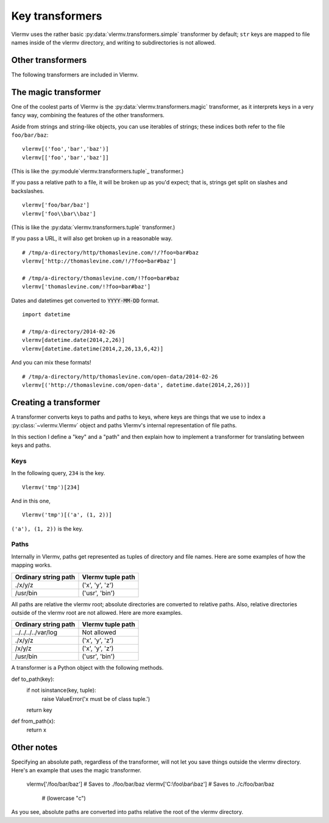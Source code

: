 Key transformers
----------------------------
Vlermv uses the rather basic :py:data:`vlermv.transformers.simple`
transformer by default; ``str`` keys are mapped to file names inside of the
vlermv directory, and writing to subdirectories is not allowed.

Other transformers
~~~~~~~~~~~~~~~~~~~~~~~~~~~~~~~~~~~~~
.. py:module:: vlermv.transformers

The following transformers are included in Vlermv.

.. py:data:: vlermv.transformers.magic

   Magically figure out a reasonable file name.

.. py:data:: vlermv.transformers.base64

   File name is the base 64 encoding of the key.

.. py:data:: vlermv.transformers.tuple

   Key must be a tuple; the right most element becomes a file name,
   and the preceding elements are directories.

.. py:data:: vlermv.transformers.simple

   Key is used as the file name directory. It must be a string without slashes.

.. py:data:: vlermv.transformers.slash

   Like simple, except that slashes may be used to separate directories

.. py:data:: vlermv.transformers.backslash

   Like simple, except that backslashes may be used to separate directories

The magic transformer
~~~~~~~~~~~~~~~~~~~~~~~~~
One of the coolest parts of Vlermv is the
:py:data:`vlermv.transformers.magic` transformer, as it interprets
keys in a very fancy way, combining the features of the
other transformers.

Aside from strings and string-like objects,
you can use iterables of strings; these indices both refer
to the file ``foo/bar/baz``::

    vlermv[('foo','bar','baz')]
    vlermv[['foo','bar','baz']]

(This is like the :py:module`vlermv.transformers.tuple`_ transformer.)

If you pass a relative path to a file, it will be broken up as you'd expect;
that is, strings get split on slashes and backslashes. ::

    vlermv['foo/bar/baz']
    vlermv['foo\\bar\\baz']

(This is like the :py:data:`vlermv.transformers.tuple` transformer.)

If you pass a URL, it will also get broken up in a reasonable way. ::

    # /tmp/a-directory/http/thomaslevine.com/!/?foo=bar#baz
    vlermv['http://thomaslevine.com/!/?foo=bar#baz']

    # /tmp/a-directory/thomaslevine.com/!?foo=bar#baz
    vlermv['thomaslevine.com/!?foo=bar#baz']

Dates and datetimes get converted to :code:`YYYY-MM-DD` format. ::

    import datetime

    # /tmp/a-directory/2014-02-26
    vlermv[datetime.date(2014,2,26)]
    vlermv[datetime.datetime(2014,2,26,13,6,42)]

And you can mix these formats! ::

    # /tmp/a-directory/http/thomaslevine.com/open-data/2014-02-26
    vlermv[('http://thomaslevine.com/open-data', datetime.date(2014,2,26))]

Creating a transformer
~~~~~~~~~~~~~~~~~~~~~~~~~~
.. _transformer:

A transformer converts keys to paths and paths to keys, where keys
are things that we use to index a :py:class:`~vlermv.Vlermv` object
and paths Vlermv's internal representation of file paths.

In this section I define a "key" and a "path" and then explain how
to implement a transformer for translating between keys and paths.

Keys
^^^^^^^^^^
In the following query, ``234`` is the key. ::

    Vlermv('tmp')[234]

And in this one, ::

    Vlermv('tmp')[('a', (1, 2))]

``('a'), (1, 2))`` is the key.


Paths
^^^^^^^^^^
Internally in Vlermv, paths get represented as tuples of directory
and file names. Here are some examples of how the mapping works.

=====================  =======================
Ordinary string path   Vlermv tuple path
=====================  =======================
./x/y/z                ('x', 'y', 'z')
/usr/bin               ('usr', 'bin')
=====================  =======================

All paths are relative the vlermv root; absolute directories are
converted to relative paths. Also, relative directories outside
of the vlermv root are not allowed. Here are more examples.

=====================  =======================
Ordinary string path   Vlermv tuple path
=====================  =======================
../../../../var/log    Not allowed
./x/y/z                ('x', 'y', 'z')
/x/y/z                 ('x', 'y', 'z')
/usr/bin               ('usr', 'bin')
=====================  =======================

A transformer is a Python object with the following methods.

.. py:method:: to_path(key) -> path:tuple

    Convert keys

def to_path(key):
    if not isinstance(key, tuple):
        raise ValueError('x must be of class tuple.')
    return key

def from_path(x):
    return x

Other notes
~~~~~~~~~~~~~~~~~~
Specifying an absolute path, regardless of the transformer, will not let you
save things outside the vlermv directory. Here's an example that uses the
magic transformer.

    vlermv['/foo/bar/baz'] # Saves to ./foo/bar/baz
    vlermv['C:\\foo\\bar\\baz'] # Saves to ./c/foo/bar/baz
                                # (lowercase "c")

As you see, absolute paths are converted into paths relative the root of
the vlermv directory.
